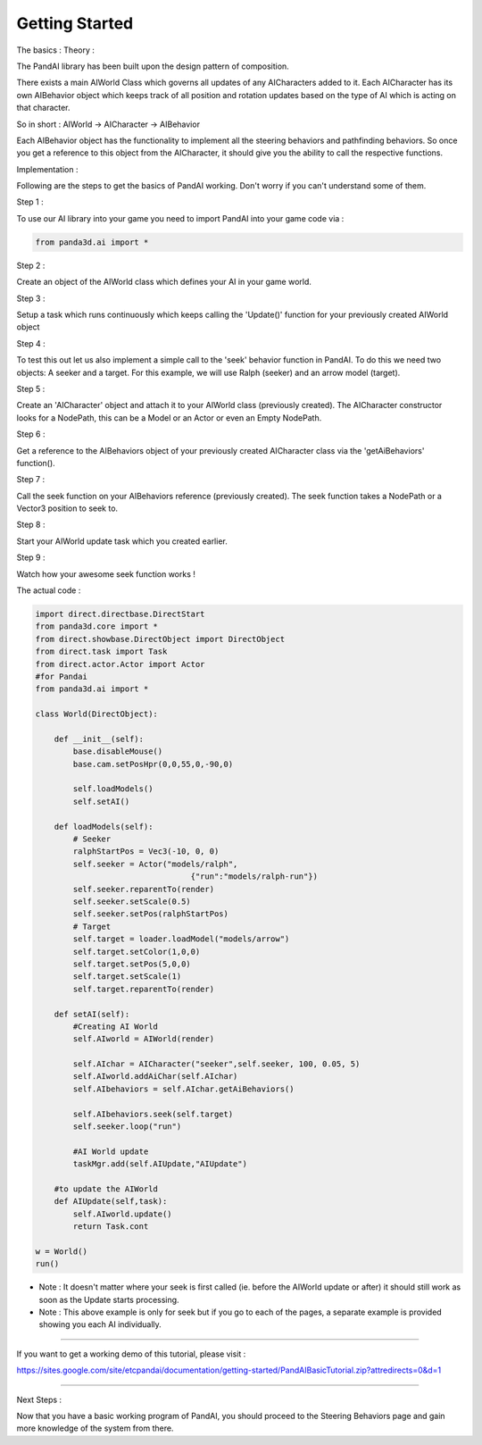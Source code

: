 .. _getting-started:

Getting Started
===============

The basics : Theory :

The PandAI library has been built upon the design pattern of composition.

There exists a main AIWorld Class which governs all updates of any
AICharacters added to it. Each AICharacter has its own AIBehavior object which
keeps track of all position and rotation updates based on the type of AI which
is acting on that character.

So in short : AIWorld -> AICharacter -> AIBehavior

Each AIBehavior object has the functionality to implement all the steering
behaviors and pathfinding behaviors. So once you get a reference to this
object from the AICharacter, it should give you the ability to call the
respective functions.

Implementation :

Following are the steps to get the basics of PandAI working. Don't worry if
you can't understand some of them.

Step 1 :

To use our AI library into your game you need to import PandAI into your game
code via :

.. code-block:: python

    from panda3d.ai import *

Step 2 :

Create an object of the AIWorld class which defines your AI in your game
world.

Step 3 :

Setup a task which runs continuously which keeps calling the 'Update()'
function for your previously created AIWorld object

Step 4 :

To test this out let us also implement a simple call to the 'seek' behavior
function in PandAI. To do this we need two objects: A seeker and a target. For
this example, we will use Ralph (seeker) and an arrow model (target).

Step 5 :

Create an 'AICharacter' object and attach it to your AIWorld class (previously
created). The AICharacter constructor looks for a NodePath, this can be a
Model or an Actor or even an Empty NodePath.

Step 6 :

Get a reference to the AIBehaviors object of your previously created
AICharacter class via the 'getAiBehaviors' function().

Step 7 :

Call the seek function on your AIBehaviors reference (previously created). The
seek function takes a NodePath or a Vector3 position to seek to.

Step 8 :

Start your AIWorld update task which you created earlier.

Step 9 :

Watch how your awesome seek function works !

The actual code :

.. code-block:: python

    import direct.directbase.DirectStart
    from panda3d.core import *
    from direct.showbase.DirectObject import DirectObject
    from direct.task import Task
    from direct.actor.Actor import Actor
    #for Pandai
    from panda3d.ai import *

    class World(DirectObject):

        def __init__(self):
            base.disableMouse()
            base.cam.setPosHpr(0,0,55,0,-90,0)

            self.loadModels()
            self.setAI()

        def loadModels(self):
            # Seeker
            ralphStartPos = Vec3(-10, 0, 0)
            self.seeker = Actor("models/ralph",
                                     {"run":"models/ralph-run"})
            self.seeker.reparentTo(render)
            self.seeker.setScale(0.5)
            self.seeker.setPos(ralphStartPos)
            # Target
            self.target = loader.loadModel("models/arrow")
            self.target.setColor(1,0,0)
            self.target.setPos(5,0,0)
            self.target.setScale(1)
            self.target.reparentTo(render)

        def setAI(self):
            #Creating AI World
            self.AIworld = AIWorld(render)

            self.AIchar = AICharacter("seeker",self.seeker, 100, 0.05, 5)
            self.AIworld.addAiChar(self.AIchar)
            self.AIbehaviors = self.AIchar.getAiBehaviors()

            self.AIbehaviors.seek(self.target)
            self.seeker.loop("run")

            #AI World update
            taskMgr.add(self.AIUpdate,"AIUpdate")

        #to update the AIWorld
        def AIUpdate(self,task):
            self.AIworld.update()
            return Task.cont

    w = World()
    run()

-  Note : It doesn't matter where your seek is first called (ie. before the
   AIWorld update or after) it should still work as soon as the Update starts
   processing.

-  Note : This above example is only for seek but if you go to each of the
   pages, a separate example is provided showing you each AI individually.

--------------

If you want to get a working demo of this tutorial, please visit :

https://sites.google.com/site/etcpandai/documentation/getting-started/PandAIBasicTutorial.zip?attredirects=0&d=1

--------------

Next Steps :

Now that you have a basic working program of PandAI, you should proceed to the
Steering Behaviors page and gain more knowledge of the system from there.
